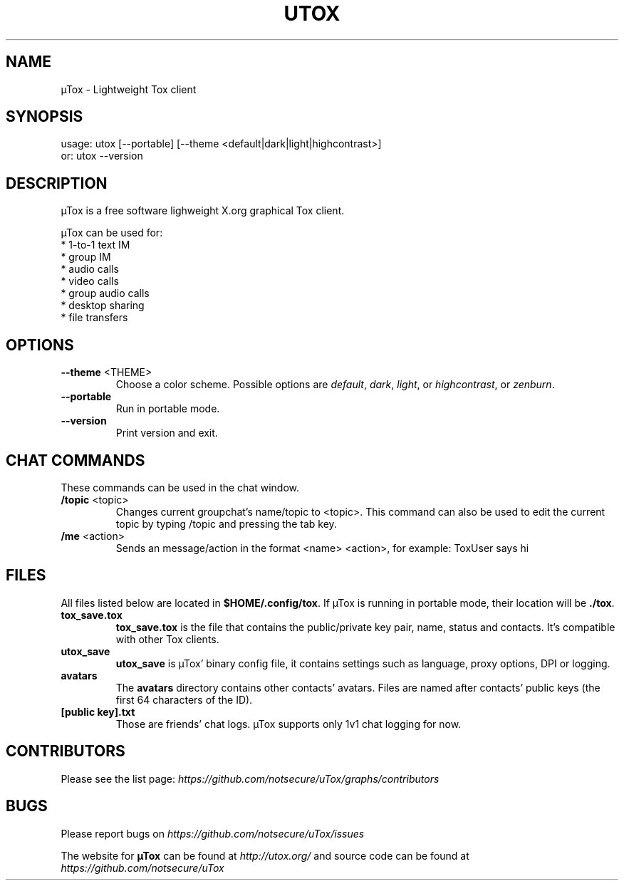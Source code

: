 .TH UTOX "1" "March 2015" "µTox 0.2.o" "User Commands"
.SH NAME
µTox \- Lightweight Tox client

.SH SYNOPSIS
usage: utox [--portable] [--theme <default|dark|light|highcontrast>]
   or: utox --version

.SH DESCRIPTION
µTox is a free software lighweight X.org graphical Tox client.

µTox can be used for:
 * 1-to-1 text IM
 * group IM
 * audio calls
 * video calls
 * group audio calls
 * desktop sharing
 * file transfers

.SH OPTIONS
.IP "\fB\-\-theme\fP <THEME>"
Choose a color scheme. Possible options are \fIdefault\fP, \fIdark\fP,
\fIlight\fP, or \fIhighcontrast\fP, or \fPzenburn\fP.

.IP \fB\-\-portable\fP
Run in portable mode.

.IP \fB\-\-version\fP
Print version and exit.

.SH CHAT COMMANDS
These commands can be used in the chat window.
.IP "\fB/topic\fP <topic>"
Changes current groupchat's name/topic to <topic>. This command can also be
used to edit the current topic by typing /topic and pressing the tab key.
.IP "\fB/me\fP <action>"
Sends an message/action in the format <name> <action>, for example: ToxUser says hi

.SH FILES
All files listed below are located in \fB$HOME/.config/tox\fP. If µTox is
running in portable mode, their location will be \fB./tox\fP.
.IP \fBtox_save.tox\fP
\fBtox_save.tox\fP is the file that contains the public/private key pair, name,
status and contacts. It's compatible with other Tox clients.
.IP \fButox_save\fP
\fButox_save\fP is µTox' binary config file, it contains settings such as
language, proxy options, DPI or logging.
.IP \fBavatars\fP
The \fBavatars\fP directory contains other contacts' avatars. Files are named
after contacts' public keys (the first 64 characters of the ID).
.IP "\fB[public key].txt\fP"
Those are friends' chat logs. µTox supports only 1v1 chat logging for now.

.SH CONTRIBUTORS
Please see the list page:
.I https://github.com/notsecure/uTox/graphs/contributors

.SH BUGS
Please report bugs on
.I https://github.com/notsecure/uTox/issues

The website for
.B µTox
can be found at
.I http://utox.org/
and source code can be found at
.I https://github.com/notsecure/uTox
